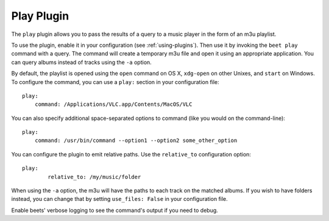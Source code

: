 Play Plugin
===========

The ``play`` plugin allows you to pass the results of a query to a music
player in the form of an m3u playlist.

To use the plugin, enable it in your configuration (see
:ref:`using-plugins`). Then use it by invoking the ``beet play`` command with
a query. The command will create a temporary m3u file and open it using an
appropriate application. You can query albums instead of tracks using the
``-a`` option.

By default, the playlist is opened using the ``open`` command on OS X,
``xdg-open`` on other Unixes, and ``start`` on Windows. To configure the
command, you can use a ``play:`` section in your configuration file::

    play:
        command: /Applications/VLC.app/Contents/MacOS/VLC

You can also specify additional space-separated options to command (like you
would on the command-line)::

    play:
        command: /usr/bin/command --option1 --option2 some_other_option

You can configure the plugin to emit relative paths. Use the ``relative_to``
configuration option::

	play:
		relative_to: /my/music/folder

When using the ``-a`` option, the m3u will have the paths to each track on
the matched albums. If you wish to have folders instead, you can change that
by setting ``use_files: False`` in your configuration file.

Enable beets' verbose logging to see the command's output if you need to
debug.
